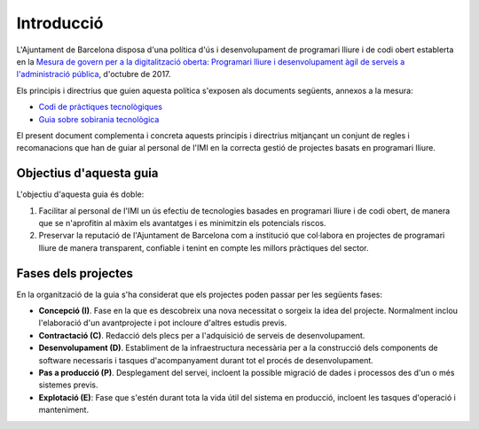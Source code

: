 ***********
Introducció
***********

L'Ajuntament de Barcelona disposa d'una política d'ús i desenvolupament de
programari lliure i de codi obert establerta en la `Mesura de govern per a la
digitalització oberta: Programari lliure i desenvolupament àgil de serveis a
l'administració pública
<http://ajuntament.barcelona.cat/digital/ca/documentacio>`_, d'octubre de 2017.

Els principis i directrius que guien aquesta política s'exposen als documents
següents, annexos a la mesura:

- `Codi de pràctiques tecnològiques`_
- `Guia sobre sobirania tecnològica`_

El present document complementa i concreta aquests principis i directrius
mitjançant un conjunt de regles i recomanacions que han de guiar al personal de
l'IMI en la correcta gestió de projectes basats en programari lliure.

.. _Codi de pràctiques tecnològiques: http://ajuntament.barcelona.cat/digital/sites/default/files/guia_adt_2_codi_de_practiques_tecnologiques_cat_2017_af.pdf
.. _Guia sobre sobirania tecnològica: http://ajuntament.barcelona.cat/digital/sites/default/files/guia_adt_4_guia_sobre_sobirania_tecnologica_cat_2017_af_2.pdf


Objectius d'aquesta guia
========================

L'objectiu d'aquesta guia és doble:

#. Facilitar al personal de l'IMI un ús efectiu de tecnologies basades en
   programari lliure i de codi obert, de manera que se n'aprofitin al màxim els
   avantatges i es minimitzin els potencials riscos.
#. Preservar la reputació de l'Ajuntament de Barcelona com a institució que
   col·labora en projectes de programari lliure de manera transparent, confiable
   i tenint en compte les millors pràctiques del sector.


Fases dels projectes
====================

En la organització de la guia s'ha considerat que els projectes poden passar per
les següents fases:

- **Concepció (I)**. Fase en la que es descobreix una nova necessitat o sorgeix
  la idea del projecte. Normalment inclou l'elaboració d'un avantprojecte i
  pot incloure d'altres estudis previs.
- **Contractació (C)**. Redacció dels plecs per a l'adquisició de serveis de
  desenvolupament.
- **Desenvolupament (D)**. Establiment de la infraestructura necessària per a la
  construcció dels components de software necessaris i tasques d'acompanyament
  durant tot el procés de desenvolupament.
- **Pas a producció (P)**. Desplegament del servei, incloent la possible
  migració de dades i processos des d'un o més sistemes previs.
- **Explotació (E)**: Fase que s'estén durant tota la vida útil del sistema en
  producció, incloent les tasques d'operació i manteniment.
